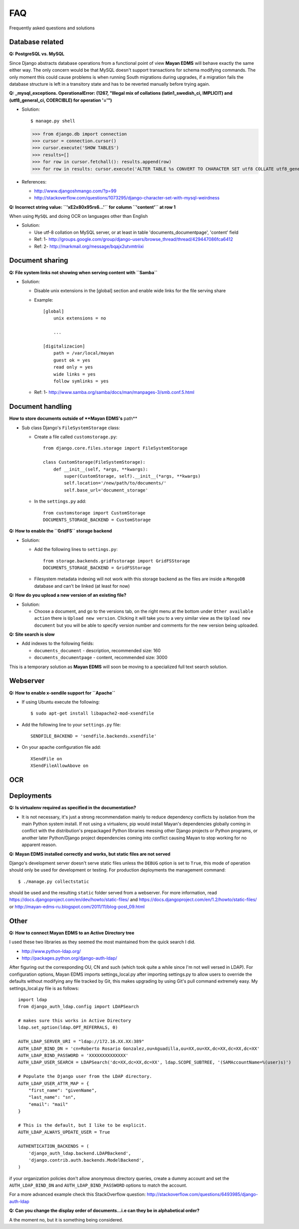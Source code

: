 ===
FAQ
===

Frequently asked questions and solutions

Database related
----------------

**Q: PostgreSQL vs. MySQL**

Since Django abstracts database operations from a functional point of view
**Mayan EDMS** will behave exactly the same either way.  The only concern
would be that MySQL doesn't support transactions for schema modifying
commands.  The only moment this could cause problems is when running
South migrations during upgrades, if a migration fails the database
structure is left in a transitory state and has to be reverted manually
before trying again.


**Q: _mysql_exceptions. OperationalError: (1267, "Illegal mix of collations (latin1_swedish_ci, IMPLICIT) and (utf8_general_ci, COERCIBLE) for operation '='")**

* Solution::

  $ manage.py shell
  >>> from django.db import connection 
  >>> cursor = connection.cursor()
  >>> cursor.execute('SHOW TABLES')
  >>> results=[]
  >>> for row in cursor.fetchall(): results.append(row)
  >>> for row in results: cursor.execute('ALTER TABLE %s CONVERT TO CHARACTER SET utf8 COLLATE utf8_general_ci;' % (row[0]))


* References:

  - http://www.djangoshmango.com/?p=99
  - http://stackoverflow.com/questions/1073295/django-character-set-with-mysql-weirdness
        
        
**Q: Incorrect string value: ``'\xE2\x80\x95rs6...'`` for column ``'content'`` at row 1**

When using ``MySQL`` and doing OCR on languages other than English
    
* Solution:
  
  - Use utf-8 collation on MySQL server, or at least in table 'documents_documentpage', 'content' field
  - Ref: 1- http://groups.google.com/group/django-users/browse_thread/thread/429447086fca6412
  - Ref: 2- http://markmail.org/message/bqajx2utvmtriixi


Document sharing
----------------

**Q: File system links not showing when serving content with ``Samba``**

* Solution:
  
  - Disable unix extensions in the [global] section and enable wide links for the file serving share
  - Example::
    
      [global]
          unix extensions = no
          
          ...
      
      [digitalizacion]
          path = /var/local/mayan
          guest ok = yes
          read only = yes
          wide links = yes
          follow symlinks = yes
          
        
  - Ref: 1- http://www.samba.org/samba/docs/man/manpages-3/smb.conf.5.html


Document handling
-----------------

**How to store documents outside of **Mayan EDMS's** path**

* Sub class Django's ``FileSystemStorage`` class:
    
  - Create a file called ``customstorage.py``::
      
      from django.core.files.storage import FileSystemStorage

      class CustomStorage(FileSystemStorage):
          def __init__(self, *args, **kwargs):
              super(CustomStorage, self).__init__(*args, **kwargs)
              self.location='/new/path/to/documents/'
              self.base_url='document_storage'

  - In the ``settings.py`` add::
    
      from customstorage import CustomStorage
      DOCUMENTS_STORAGE_BACKEND = CustomStorage


**Q: How to enable the ``GridFS`` storage backend**

* Solution:
   
  - Add the following lines to ``settings.py``::

      from storage.backends.gridfsstorage import GridFSStorage
      DOCUMENTS_STORAGE_BACKEND = GridFSStorage
  - Filesystem metadata indexing will not work with this storage backend as
    the files are inside a ``MongoDB`` database and can't be linked (at least for now)

**Q: How do you upload a new version of an existing file?**

* Solution:

  - Choose a document, and go to the versions tab, on the right menu at
    the bottom under ``Other available action`` there is
    ``Upload new version``.  Clicking it will take you to a very similar
    view as the ``Upload new document`` but you will be able to specify
    version number and comments for the new version being uploaded.

**Q: Site search is slow**

* Add indexes to the following fields:
  
  - ``documents_document`` - description, recommended size: 160
  - ``documents_documentpage`` - content, recommended size: 3000
  
This is a temporary solution as **Mayan EDMS** will soon be moving to a
specialized full text search solution.


Webserver
---------

**Q: How to enable x-sendile support for ``Apache``**

* If using Ubuntu execute the following::
 
  $ sudo apt-get install libapache2-mod-xsendfile

* Add the following line to your ``settings.py`` file::
  
    SENDFILE_BACKEND = 'sendfile.backends.xsendfile'

* On your apache configuration file add::
  
    XSendFile on
    XSendFileAllowAbove on
      

OCR
---

Deployments
-----------

**Q: Is virtualenv required as specified in the documentation?**

* It is not necessary, it's just a strong recommendation mainly to reduce
  dependency conflicts by isolation from the main Python system install.
  If not using a virtualenv, pip would install Mayan's dependencies
  globally coming in conflict with the distribution's prepackaged Python
  libraries messing other Django projects or Python programs, or another
  later Python/Django project dependencies coming into conflict causing
  Mayan to stop working for no apparent reason.
  
  
**Q: Mayan EDMS installed correctly and works, but static files are not served**

Django's development server doesn't serve static files unless the ``DEBUG``
option is set to ``True``, this mode of operation should only be used for 
development or testing.  For production deployments the management command::

  $ ./manage.py collectstatic
  
should be used and the resulting ``static`` folder served from a webserver.
For more information, read https://docs.djangoproject.com/en/dev/howto/static-files/
and https://docs.djangoproject.com/en/1.2/howto/static-files/ or 
http://mayan-edms-ru.blogspot.com/2011/11/blog-post_09.html 

  
Other
-----


**Q: How to connect Mayan EDMS to an Active Directory tree**

I used these two libraries as they seemed the most maintained from the quick search I did.

* http://www.python-ldap.org/
* http://packages.python.org/django-auth-ldap/

After figuring out the corresponding OU, CN and such (which took quite a while since I'm not well versed in LDAP).  For configuration options, Mayan EDMS imports settings_local.py after importing settings.py to allow users to override the defaults without modifying any file tracked by Git, this makes upgrading by using Git's pull command extremely easy.  My settings_local.py file is as follows:

::

    import ldap
    from django_auth_ldap.config import LDAPSearch

    # makes sure this works in Active Directory
    ldap.set_option(ldap.OPT_REFERRALS, 0)

    AUTH_LDAP_SERVER_URI = "ldap://172.16.XX.XX:389"
    AUTH_LDAP_BIND_DN = 'cn=Roberto Rosario Gonzalez,ou=Aguadilla,ou=XX,ou=XX,dc=XX,dc=XX,dc=XX'
    AUTH_LDAP_BIND_PASSWORD = 'XXXXXXXXXXXXXX'
    AUTH_LDAP_USER_SEARCH = LDAPSearch('dc=XX,dc=XX,dc=XX', ldap.SCOPE_SUBTREE, '(SAMAccountName=%(user)s)')

    # Populate the Django user from the LDAP directory.
    AUTH_LDAP_USER_ATTR_MAP = {
        "first_name": "givenName",
        "last_name": "sn",
        "email": "mail"
    }

    # This is the default, but I like to be explicit.
    AUTH_LDAP_ALWAYS_UPDATE_USER = True

    AUTHENTICATION_BACKENDS = (
        'django_auth_ldap.backend.LDAPBackend',
        'django.contrib.auth.backends.ModelBackend',
    )



if your organization policies don't allow anonymous directory queries,
create a dummy account and set the ``AUTH_LDAP_BIND_DN`` and
``AUTH_LDAP_BIND_PASSWORD`` options to match the account.

For a more advanced example check this StackOverflow question:
http://stackoverflow.com/questions/6493985/django-auth-ldap


**Q:  Can you change the display order of documents...i.e can they be in alphabetical order?**

A the moment no, but it is something being considered.




